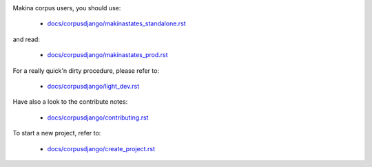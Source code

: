 .. image:: https://travis-ci.org/makinacorpus/corpus-django.svg
    :target: https://travis-ci.org/makinacorpus/corpus-django

.. image:: https://coveralls.io/repos/makinacorpus/corpus-django/badge.svg?branch=master&service=github
  :target: https://coveralls.io/github/makinacorpus/corpus-django?branch=master

.. image:: https://requires.io/github/makinacorpus/corpus-django/requirements.svg?branch=master
   :target: https://requires.io/github/makinacorpus/corpus-django/requirements/?branch=master
   :alt: Requirements Status
   
.. image:: https://readthedocs.org/projects/corpus-django/badge/?version=master
    :target: http://corpus-django.readthedocs.io/

Makina corpus users, you should use:

    - `docs/corpusdjango/makinastates_standalone.rst  <./docs/corpusdjango/makinastates_standalone.rst>`_

and read:

    - `docs/corpusdjango/makinastates_prod.rst  <./docs/corpusdjango/makinastates_prod.rst>`_

For a really quick'n dirty procedure, please refer to:

    - `docs/corpusdjango/light_dev.rst  <./docs/corpusdjango/light_dev.rst>`_

Have also a look to the contribute notes:

    - `docs/corpusdjango/contributing.rst  <./docs/corpusdjango/contributing.rst>`_

To start a new project, refer to:

    - `docs/corpusdjango/create_project.rst  <./docs/corpusdjango/create_project.rst>`_

